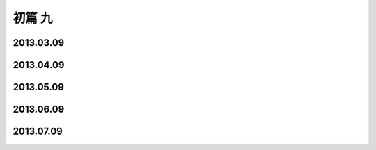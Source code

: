 初篇 九
============

2013.03.09
-------------

2013.04.09
-------------

2013.05.09
-------------

2013.06.09
-------------

2013.07.09
-------------